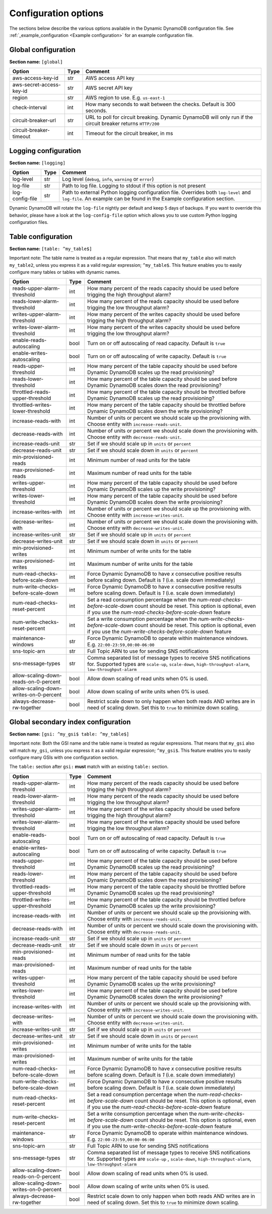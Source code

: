 Configuration options
=====================

The sections below describe the various options available in the Dynamic DynamoDB configuration file. See :ref:`_example_configuration <Example configuration>` for an example configuration file.

Global configuration
--------------------

**Section name:** ``[global]``

===================================== ==== ==========================================
Option                                Type Comment
===================================== ==== ==========================================
aws-access-key-id                     str  AWS access API key
aws-secret-access-key-id              str  AWS secret API key
region                                str  AWS region to use. E.g. ``us-east-1``
check-interval                        int  How many seconds to wait between the checks. Default is 300 seconds.
circuit-breaker-url                   str  URL to poll for circuit breaking. Dynamic DynamoDB will only run if the circuit breaker returns ``HTTP/200``
circuit-breaker-timeout               int  Timeout for the circuit breaker, in ms
===================================== ==== ==========================================

Logging configuration
---------------------

**Section name:** ``[logging]``

===================================== ==== ==========================================
Option                                Type Comment
===================================== ==== ==========================================
log-level                             str  Log level (``debug``, ``info``, ``warning`` or ``error``)
log-file                              str  Path to log file. Logging to stdout if this option is not present
log-config-file                       str  Path to external Python logging configuration file. Overrides both ``log-level`` and ``log-file``. An example can be found in the Example configuration section.
===================================== ==== ==========================================

Dynamic DynamoDB will rotate the ``log-file`` nightly per default and keep 5 days of backups. If you want to override this behavior, please have a look at the ``log-config-file`` option which allows you to use custom Python logging configuration files.

Table configuration
-------------------

**Section name:** ``[table: ^my_table$]``

Important note: The table name is treated as a regular expression. That means that ``my_table`` also will match ``my_table2``, unless you express it as a valid regular expression; ``^my_table$``. This feature enables you to easily configure many tables or tables with dynamic names.

========================================== ==== ==========================================
Option                                     Type Comment
========================================== ==== ==========================================
reads-upper-alarm-threshold                int  How many percent of the reads capacity should be used before trigging the high throughput alarm?
reads-lower-alarm-threshold                int  How many percent of the reads capacity should be used before trigging the low throughput alarm?
writes-upper-alarm-threshold               int  How many percent of the writes capacity should be used before trigging the high throughput alarm?
writes-lower-alarm-threshold               int  How many percent of the writes capacity should be used before trigging the low throughput alarm?
enable-reads-autoscaling                   bool Turn on or off autoscaling of read capacity. Default is ``true``
enable-writes-autoscaling                  bool Turn on or off autoscaling of write capacity. Default is ``true``
reads-upper-threshold                      int  How many percent of the table capacity should be used before Dynamic DynamoDB scales up the read provisioning?
reads-lower-threshold                      int  How many percent of the table capacity should be used before Dynamic DynamoDB scales down the read provisioning?
throttled-reads-upper-threshold            int  How many percent of the table capacity should be throttled before Dynamic DynamoDB scales up the read provisioning?
throttled-writes-lower-threshold           int  How many percent of the table capacity should be throttled before Dynamic DynamoDB scales down the write provisioning?
increase-reads-with                        int  Number of units or percent we should scale up the provisioning with. Choose entity with ``increase-reads-unit``.
decrease-reads-with                        int  Number of units or percent we should scale down the provisioning with. Choose entity with ``decrease-reads-unit``.
increase-reads-unit                        str  Set if we should scale up in ``units`` or ``percent``
decrease-reads-unit                        str  Set if we should scale down in ``units`` or ``percent``
min-provisioned-reads                      int  Minimum number of read units for the table
max-provisioned-reads                      int  Maximum number of read units for the table
writes-upper-threshold                     int  How many percent of the table capacity should be used before Dynamic DynamoDB scales up the write provisioning?
writes-lower-threshold                     int  How many percent of the table capacity should be used before Dynamic DynamoDB scales down the write provisioning?
increase-writes-with                       int  Number of units or percent we should scale up the provisioning with. Choose entity with ``increase-writes-unit``.
decrease-writes-with                       int  Number of units or percent we should scale down the provisioning with. Choose entity with ``decrease-writes-unit``.
increase-writes-unit                       str  Set if we should scale up in ``units`` or ``percent``
decrease-writes-unit                       str  Set if we should scale down in ``units`` or ``percent``
min-provisioned-writes                     int  Minimum number of write units for the table
max-provisioned-writes                     int  Maximum number of write units for the table
num-read-checks-before-scale-down          int  Force Dynamic DynamoDB to have `x` consecutive positive results before scaling down. Default is `1` (i.e. scale down immediately)
num-write-checks-before-scale-down         int  Force Dynamic DynamoDB to have `x` consecutive positive results before scaling down. Default is `1` (i.e. scale down immediately)
num-read-checks-reset-percent              int  Set a read consumption percentage when the `num-read-checks-before-scale-down` count should be reset. This option is optional, even if you use the `num-read-checks-before-scale-down` feature
num-write-checks-reset-percent             int  Set a write consumption percentage when the `num-write-checks-before-scale-down` count should be reset. This option is optional, even if you use the `num-write-checks-before-scale-down` feature
maintenance-windows                        str  Force Dynamic DynamoDB to operate within maintenance windows. E.g. ``22:00-23:59,00:00-06:00``
sns-topic-arn                              str  Full Topic ARN to use for sending SNS notifications
sns-message-types                          str  Comma separated list of message types to receive SNS notifications for. Supported types are ``scale-up``, ``scale-down``, ``high-throughput-alarm``, ``low-throughput-alarm``
allow-scaling-down-reads-on-0-percent      bool Allow down scaling of read units when 0% is used.
allow-scaling-down-writes-on-0-percent     bool Allow down scaling of write units when 0% is used.
always-decrease-rw-together                bool Restrict scale down to only happen when both reads AND writes are in need of scaling down. Set this to ``true`` to minimize down scaling.
========================================== ==== ==========================================

Global secondary index configuration
------------------------------------

**Section name:** ``[gsi: ^my_gsi$ table: ^my_table$]``

Important note: Both the GSI name and the table name is treated as regular expressions. That means that ``my_gsi`` also will match ``my_gsi``, unless you express it as a valid regular expression; ``^my_gsi$``. This feature enables you to easily configure many GSIs with one configuration section.

The ``table:`` section after ``gsi:`` **must** match with an existing ``table:`` section.

========================================== ==== ==========================================
Option                                     Type Comment
========================================== ==== ==========================================
reads-upper-alarm-threshold                int  How many percent of the reads capacity should be used before trigging the high throughput alarm?
reads-lower-alarm-threshold                int  How many percent of the reads capacity should be used before trigging the low throughput alarm?
writes-upper-alarm-threshold               int  How many percent of the writes capacity should be used before trigging the high throughput alarm?
writes-lower-alarm-threshold               int  How many percent of the writes capacity should be used before trigging the low throughput alarm?
enable-reads-autoscaling                   bool Turn on or off autoscaling of read capacity. Default is ``true``
enable-writes-autoscaling                  bool Turn on or off autoscaling of write capacity. Default is ``true``
reads-upper-threshold                      int  How many percent of the table capacity should be used before Dynamic DynamoDB scales up the read provisioning?
reads-lower-threshold                      int  How many percent of the table capacity should be used before Dynamic DynamoDB scales down the read provisioning?
throttled-reads-upper-threshold            int  How many percent of the table capacity should be throttled before Dynamic DynamoDB scales up the read provisioning?
throttled-writes-upper-threshold           int  How many percent of the table capacity should be throttled before Dynamic DynamoDB scales up the write provisioning?
increase-reads-with                        int  Number of units or percent we should scale up the provisioning with. Choose entity with ``increase-reads-unit``.
decrease-reads-with                        int  Number of units or percent we should scale down the provisioning with. Choose entity with ``decrease-reads-unit``.
increase-reads-unit                        str  Set if we should scale up in ``units`` or ``percent``
decrease-reads-unit                        str  Set if we should scale down in ``units`` or ``percent``
min-provisioned-reads                      int  Minimum number of read units for the table
max-provisioned-reads                      int  Maximum number of read units for the table
writes-upper-threshold                     int  How many percent of the table capacity should be used before Dynamic DynamoDB scales up the write provisioning?
writes-lower-threshold                     int  How many percent of the table capacity should be used before Dynamic DynamoDB scales down the write provisioning?
increase-writes-with                       int  Number of units or percent we should scale up the provisioning with. Choose entity with ``increase-writes-unit``.
decrease-writes-with                       int  Number of units or percent we should scale down the provisioning with. Choose entity with ``decrease-writes-unit``.
increase-writes-unit                       str  Set if we should scale up in ``units`` or ``percent``
decrease-writes-unit                       str  Set if we should scale down in ``units`` or ``percent``
min-provisioned-writes                     int  Minimum number of write units for the table
max-provisioned-writes                     int  Maximum number of write units for the table
num-read-checks-before-scale-down          int  Force Dynamic DynamoDB to have `x` consecutive positive results before scaling down. Default is `1` (i.e. scale down immediately)
num-write-checks-before-scale-down         int  Force Dynamic DynamoDB to have `x` consecutive positive results before scaling down. Default is `1` (i.e. scale down immediately)
num-read-checks-reset-percent              int  Set a read consumption percentage when the `num-read-checks-before-scale-down` count should be reset. This option is optional, even if you use the `num-read-checks-before-scale-down` feature
num-write-checks-reset-percent             int  Set a write consumption percentage when the `num-write-checks-before-scale-down` count should be reset. This option is optional, even if you use the `num-write-checks-before-scale-down` feature
maintenance-windows                        str  Force Dynamic DynamoDB to operate within maintenance windows. E.g. ``22:00-23:59,00:00-06:00``
sns-topic-arn                              str  Full Topic ARN to use for sending SNS notifications
sns-message-types                          str  Comma separated list of message types to receive SNS notifications for. Supported types are ``scale-up`` , ``scale-down``, ``high-throughput-alarm``, ``low-throughput-alarm``
allow-scaling-down-reads-on-0-percent      bool Allow down scaling of read units when 0% is used.
allow-scaling-down-writes-on-0-percent     bool Allow down scaling of write units when 0% is used.
always-decrease-rw-together                bool Restrict scale down to only happen when both reads AND writes are in need of scaling down. Set this to ``true`` to minimize down scaling.
========================================== ==== ==========================================
